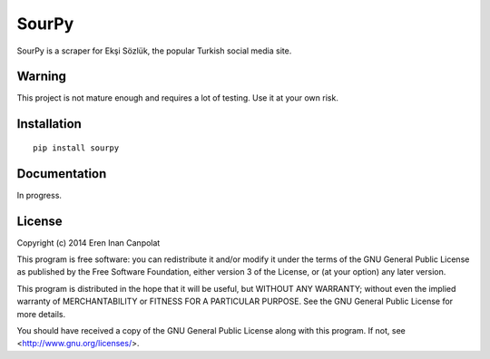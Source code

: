 SourPy
=======================================================

SourPy is a scraper for Ekşi Sözlük, the popular Turkish social media
site.

Warning
-------------------------------------------------------
This project is not mature enough and requires a lot of testing. Use it
at your own risk.

Installation
-------------------------------------------------------

::

  pip install sourpy


Documentation
-------------------------------------------------------
In progress.

License
-------------------------------------------------------
Copyright (c) 2014 Eren Inan Canpolat

This program is free software: you can redistribute it and/or modify
it under the terms of the GNU General Public License as published by
the Free Software Foundation, either version 3 of the License, or
(at your option) any later version.

This program is distributed in the hope that it will be useful,
but WITHOUT ANY WARRANTY; without even the implied warranty of
MERCHANTABILITY or FITNESS FOR A PARTICULAR PURPOSE.  See the
GNU General Public License for more details.

You should have received a copy of the GNU General Public License
along with this program.  If not, see <http://www.gnu.org/licenses/>.
